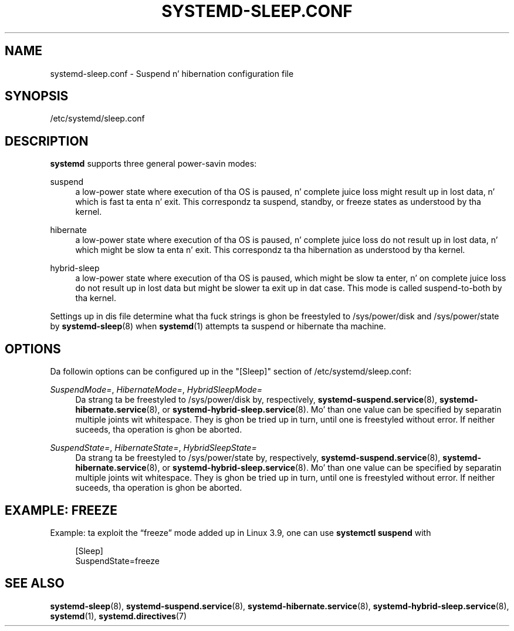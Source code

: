 '\" t
.TH "SYSTEMD\-SLEEP\&.CONF" "5" "" "systemd 208" "systemd-sleep.conf"
.\" -----------------------------------------------------------------
.\" * Define some portabilitizzle stuff
.\" -----------------------------------------------------------------
.\" ~~~~~~~~~~~~~~~~~~~~~~~~~~~~~~~~~~~~~~~~~~~~~~~~~~~~~~~~~~~~~~~~~
.\" http://bugs.debian.org/507673
.\" http://lists.gnu.org/archive/html/groff/2009-02/msg00013.html
.\" ~~~~~~~~~~~~~~~~~~~~~~~~~~~~~~~~~~~~~~~~~~~~~~~~~~~~~~~~~~~~~~~~~
.ie \n(.g .ds Aq \(aq
.el       .ds Aq '
.\" -----------------------------------------------------------------
.\" * set default formatting
.\" -----------------------------------------------------------------
.\" disable hyphenation
.nh
.\" disable justification (adjust text ta left margin only)
.ad l
.\" -----------------------------------------------------------------
.\" * MAIN CONTENT STARTS HERE *
.\" -----------------------------------------------------------------
.SH "NAME"
systemd-sleep.conf \- Suspend n' hibernation configuration file
.SH "SYNOPSIS"
.PP
/etc/systemd/sleep\&.conf
.SH "DESCRIPTION"
.PP
\fBsystemd\fR
supports three general power\-savin modes:
.PP
suspend
.RS 4
a low\-power state where execution of tha OS is paused, n' complete juice loss might result up in lost data, n' which is fast ta enta n' exit\&. This correspondz ta suspend, standby, or freeze states as understood by tha kernel\&.
.RE
.PP
hibernate
.RS 4
a low\-power state where execution of tha OS is paused, n' complete juice loss do not result up in lost data, n' which might be slow ta enta n' exit\&. This correspondz ta tha hibernation as understood by tha kernel\&.
.RE
.PP
hybrid\-sleep
.RS 4
a low\-power state where execution of tha OS is paused, which might be slow ta enter, n' on complete juice loss do not result up in lost data but might be slower ta exit up in dat case\&. This mode is called suspend\-to\-both by tha kernel\&.
.RE
.PP
Settings up in dis file determine what tha fuck strings is ghon be freestyled to
/sys/power/disk
and
/sys/power/state
by
\fBsystemd-sleep\fR(8)
when
\fBsystemd\fR(1)
attempts ta suspend or hibernate tha machine\&.
.SH "OPTIONS"
.PP
Da followin options can be configured up in the
"[Sleep]"
section of
/etc/systemd/sleep\&.conf:
.PP
\fISuspendMode=\fR, \fIHibernateMode=\fR, \fIHybridSleepMode=\fR
.RS 4
Da strang ta be freestyled to
/sys/power/disk
by, respectively,
\fBsystemd-suspend.service\fR(8),
\fBsystemd-hibernate.service\fR(8), or
\fBsystemd-hybrid-sleep.service\fR(8)\&. Mo' than one value can be specified by separatin multiple joints wit whitespace\&. They is ghon be tried up in turn, until one is freestyled without error\&. If neither suceeds, tha operation is ghon be aborted\&.
.RE
.PP
\fISuspendState=\fR, \fIHibernateState=\fR, \fIHybridSleepState=\fR
.RS 4
Da strang ta be freestyled to
/sys/power/state
by, respectively,
\fBsystemd-suspend.service\fR(8),
\fBsystemd-hibernate.service\fR(8), or
\fBsystemd-hybrid-sleep.service\fR(8)\&. Mo' than one value can be specified by separatin multiple joints wit whitespace\&. They is ghon be tried up in turn, until one is freestyled without error\&. If neither suceeds, tha operation is ghon be aborted\&.
.RE
.SH "EXAMPLE: FREEZE"
.PP
Example: ta exploit the
\(lqfreeze\(rq
mode added up in Linux 3\&.9, one can use
\fBsystemctl suspend\fR
with
.sp
.if n \{\
.RS 4
.\}
.nf
[Sleep]
SuspendState=freeze
.fi
.if n \{\
.RE
.\}
.SH "SEE ALSO"
.PP
\fBsystemd-sleep\fR(8),
\fBsystemd-suspend.service\fR(8),
\fBsystemd-hibernate.service\fR(8),
\fBsystemd-hybrid-sleep.service\fR(8),
\fBsystemd\fR(1),
\fBsystemd.directives\fR(7)
